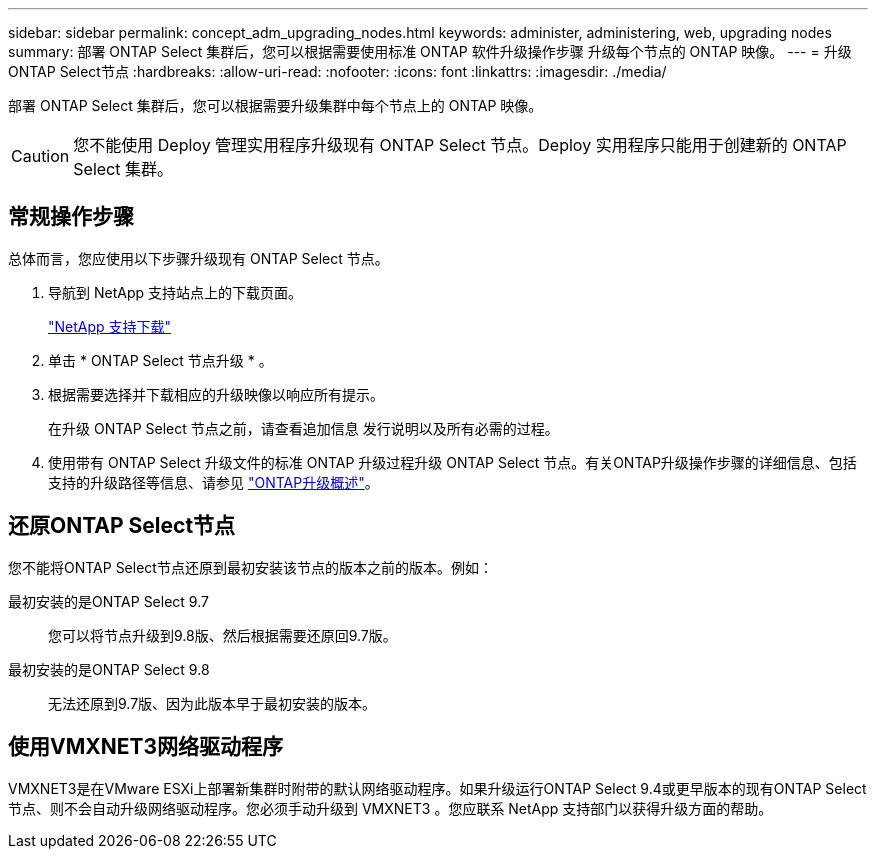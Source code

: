 ---
sidebar: sidebar 
permalink: concept_adm_upgrading_nodes.html 
keywords: administer, administering, web, upgrading nodes 
summary: 部署 ONTAP Select 集群后，您可以根据需要使用标准 ONTAP 软件升级操作步骤 升级每个节点的 ONTAP 映像。 
---
= 升级ONTAP Select节点
:hardbreaks:
:allow-uri-read: 
:nofooter: 
:icons: font
:linkattrs: 
:imagesdir: ./media/


[role="lead"]
部署 ONTAP Select 集群后，您可以根据需要升级集群中每个节点上的 ONTAP 映像。


CAUTION: 您不能使用 Deploy 管理实用程序升级现有 ONTAP Select 节点。Deploy 实用程序只能用于创建新的 ONTAP Select 集群。



== 常规操作步骤

总体而言，您应使用以下步骤升级现有 ONTAP Select 节点。

. 导航到 NetApp 支持站点上的下载页面。
+
https://mysupport.netapp.com/site/downloads["NetApp 支持下载"^]

. 单击 * ONTAP Select 节点升级 * 。
. 根据需要选择并下载相应的升级映像以响应所有提示。
+
在升级 ONTAP Select 节点之前，请查看追加信息 发行说明以及所有必需的过程。

. 使用带有 ONTAP Select 升级文件的标准 ONTAP 升级过程升级 ONTAP Select 节点。有关ONTAP升级操作步骤的详细信息、包括支持的升级路径等信息、请参见 link:https://docs.netapp.com/us-en/ontap/upgrade/index.html["ONTAP升级概述"^]。




== 还原ONTAP Select节点

您不能将ONTAP Select节点还原到最初安装该节点的版本之前的版本。例如：

最初安装的是ONTAP Select 9.7:: 您可以将节点升级到9.8版、然后根据需要还原回9.7版。
最初安装的是ONTAP Select 9.8:: 无法还原到9.7版、因为此版本早于最初安装的版本。




== 使用VMXNET3网络驱动程序

VMXNET3是在VMware ESXi上部署新集群时附带的默认网络驱动程序。如果升级运行ONTAP Select 9.4或更早版本的现有ONTAP Select节点、则不会自动升级网络驱动程序。您必须手动升级到 VMXNET3 。您应联系 NetApp 支持部门以获得升级方面的帮助。
